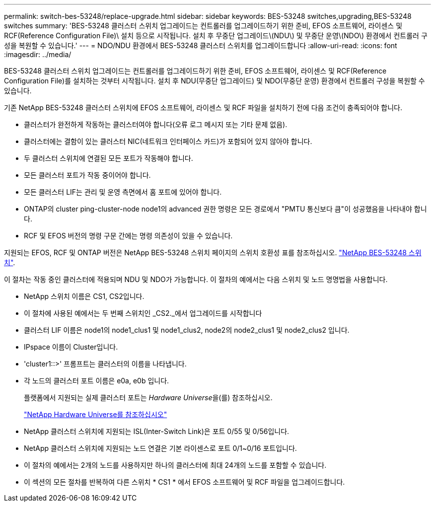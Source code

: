 ---
permalink: switch-bes-53248/replace-upgrade.html 
sidebar: sidebar 
keywords: BES-53248 switches,upgrading,BES-53248 switches 
summary: 'BES-53248 클러스터 스위치 업그레이드는 컨트롤러를 업그레이드하기 위한 준비, EFOS 소프트웨어, 라이센스 및 RCF(Reference Configuration File)\ 설치 등으로 시작됩니다. 설치 후 무중단 업그레이드\(NDU\) 및 무중단 운영\(NDO\) 환경에서 컨트롤러 구성을 복원할 수 있습니다.' 
---
= NDO/NDU 환경에서 BES-53248 클러스터 스위치를 업그레이드합니다
:allow-uri-read: 
:icons: font
:imagesdir: ../media/


[role="lead"]
BES-53248 클러스터 스위치 업그레이드는 컨트롤러를 업그레이드하기 위한 준비, EFOS 소프트웨어, 라이센스 및 RCF(Reference Configuration File)를 설치하는 것부터 시작됩니다. 설치 후 NDU(무중단 업그레이드) 및 NDO(무중단 운영) 환경에서 컨트롤러 구성을 복원할 수 있습니다.

기존 NetApp BES-53248 클러스터 스위치에 EFOS 소프트웨어, 라이센스 및 RCF 파일을 설치하기 전에 다음 조건이 충족되어야 합니다.

* 클러스터가 완전하게 작동하는 클러스터여야 합니다(오류 로그 메시지 또는 기타 문제 없음).
* 클러스터에는 결함이 있는 클러스터 NIC(네트워크 인터페이스 카드)가 포함되어 있지 않아야 합니다.
* 두 클러스터 스위치에 연결된 모든 포트가 작동해야 합니다.
* 모든 클러스터 포트가 작동 중이어야 합니다.
* 모든 클러스터 LIF는 관리 및 운영 측면에서 홈 포트에 있어야 합니다.
* ONTAP의 cluster ping-cluster-node node1의 advanced 권한 명령은 모든 경로에서 "PMTU 통신보다 큼"이 성공했음을 나타내야 합니다.
* RCF 및 EFOS 버전의 명령 구문 간에는 명령 의존성이 있을 수 있습니다.


지원되는 EFOS, RCF 및 ONTAP 버전은 NetApp BES-53248 스위치 페이지의 스위치 호환성 표를 참조하십시오. http://mysupport.netapp.com/site["NetApp BES-53248 스위치"^].

이 절차는 작동 중인 클러스터에 적용되며 NDU 및 NDO가 가능합니다. 이 절차의 예에서는 다음 스위치 및 노드 명명법을 사용합니다.

* NetApp 스위치 이름은 CS1, CS2입니다.
* 이 절차에 사용된 예에서는 두 번째 스위치인 _CS2._에서 업그레이드를 시작합니다
* 클러스터 LIF 이름은 node1의 node1_clus1 및 node1_clus2, node2의 node2_clus1 및 node2_clus2 입니다.
* IPspace 이름이 Cluster입니다.
* 'cluster1::>' 프롬프트는 클러스터의 이름을 나타냅니다.
* 각 노드의 클러스터 포트 이름은 e0a, e0b 입니다.
+
플랫폼에서 지원되는 실제 클러스터 포트는 __Hardware Universe__을(를) 참조하십시오.

+
https://hwu.netapp.com/Home/Index["NetApp Hardware Universe를 참조하십시오"^]

* NetApp 클러스터 스위치에 지원되는 ISL(Inter-Switch Link)은 포트 0/55 및 0/56입니다.
* NetApp 클러스터 스위치에 지원되는 노드 연결은 기본 라이센스로 포트 0/1~0/16 포트입니다.
* 이 절차의 예에서는 2개의 노드를 사용하지만 하나의 클러스터에 최대 24개의 노드를 포함할 수 있습니다.
* 이 섹션의 모든 절차를 반복하여 다른 스위치 * CS1 * 에서 EFOS 소프트웨어 및 RCF 파일을 업그레이드합니다.

